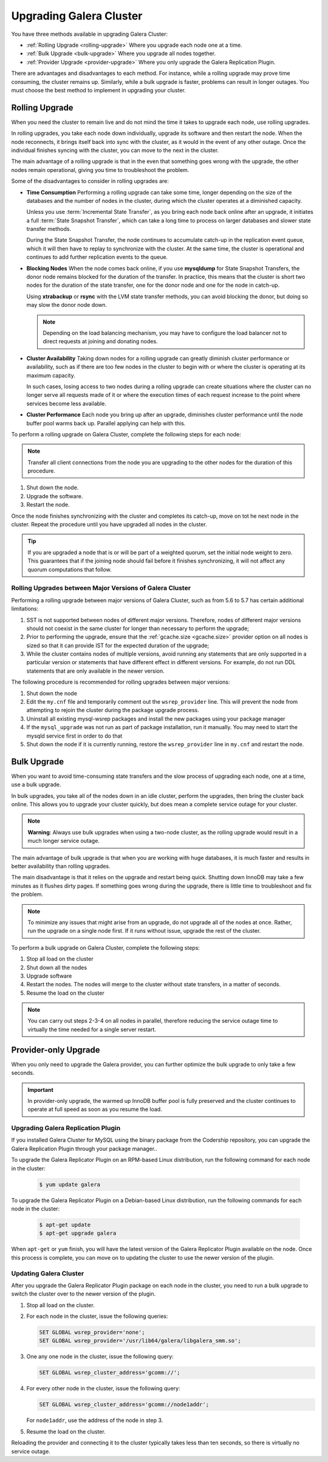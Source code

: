 ====================================
 Upgrading Galera Cluster
====================================
.. _`upgrading-galera`:


You have three methods available in upgrading Galera Cluster:

- :ref:`Rolling Upgrade <rolling-upgrade>` Where you upgrade each node one at a time. 
- :ref:`Bulk Upgrade <bulk-upgrade>` Where you upgrade all nodes together.
- :ref:`Provider Upgrade <provider-upgrade>` Where you only upgrade the Galera Replication Plugin.

There are advantages and disadvantages to each method.  For instance, while a rolling upgrade may prove time consuming, the cluster remains up.  Similarly, while a bulk upgrade is faster, problems can result in longer outages.  You must choose the best method to implement in upgrading your cluster.


-----------------
Rolling Upgrade
-----------------
.. _`rolling-upgrade`:

When you need the cluster to remain live and do not mind the time it takes to upgrade each node, use rolling upgrades.

In rolling upgrades, you take each node down individually, upgrade its software and then restart the node.  When the node reconnects, it brings itself back into sync with the cluster, as it would in the event of any other outage.  Once the individual finishes syncing with the cluster, you can move to the next in the cluster.

The main advantage of a rolling upgrade is that in the even that something goes wrong with the upgrade, the other nodes remain operational, giving you time to troubleshoot the problem.

Some of the disadvantages to consider in rolling upgrades are:

- **Time Consumption** Performing a rolling upgrade can take some time, longer depending on the size of the databases and the number of nodes in the cluster, during which the cluster operates at a diminished capacity.

  Unless you use :term:`Incremental State Transfer`, as you bring each node back online after an upgrade, it initiates a full :term:`State Snapshot Transfer`, which can take a long time to process on larger databases and slower state transfer methods.

  During the State Snapshot Transfer, the node continues to accumulate catch-up in the replication event queue, which it will then have to replay to synchronize with the cluster.  At the same time, the cluster is operational and continues to add further replication events to the queue. 
  
- **Blocking Nodes** When the node comes back online, if you use **mysqldump** for State Snapshot Transfers, the donor node remains blocked for the duration of the transfer.  In practice, this means that the cluster is short two nodes for the duration of the state transfer, one for the donor node and one for the node in catch-up.  

  Using **xtrabackup** or **rsync** with the LVM state transfer methods, you can avoid blocking the donor, but doing so may slow the donor node down.

  .. note:: Depending on the load balancing mechanism, you may have to configure the load balancer not to direct requests at joining and donating nodes.
  
- **Cluster Availability** Taking down nodes for a rolling upgrade can greatly diminish cluster performance or availability, such as if there are too few nodes in the cluster to begin with or where the cluster is operating at its maximum capacity.  

  In such cases, losing access to two nodes during a rolling upgrade can create situations where the cluster can no longer serve all requests made of it or where the execution times of each request increase to the point where services become less available.

- **Cluster Performance** Each node you bring up after an upgrade, diminishes cluster performance until the node buffer pool warms back up.  Parallel applying can help with this.

To perform a rolling upgrade on Galera Cluster, complete the following steps for each node:

.. note:: Transfer all client connections from the node you are upgrading to the other nodes for the duration of this procedure.

#. Shut down the node.

#. Upgrade the software.

#. Restart the node.

Once the node finishes synchronizing with the cluster and completes its catch-up, move on tot he next node in the cluster.  Repeat the procedure until you have upgraded all nodes in the cluster.

.. tip:: If you are upgraded a node that is or will be part of a weighted quorum, set the initial node weight to zero.  This guarantees that if the joining node should fail before it finishes synchronizing, it will not affect any quorum computations that follow.

^^^^^^^^^^^^^^^^^^^^^^^^^^^^^^^^^^^^^^^^^^^^^^^^^^^^^^^^^
Rolling Upgrades between Major Versions of Galera Cluster
^^^^^^^^^^^^^^^^^^^^^^^^^^^^^^^^^^^^^^^^^^^^^^^^^^^^^^^^^

Performing a rolling upgrade between major versions of Galera Cluster, such as from 5.6 to 5.7 has certain additional limitations:

#. SST is not supported between nodes of different major versions. Therefore, nodes of different major versions should not coexist in the same cluster for longer than necessary to perform the upgrade;

#. Prior to performing the upgrade, ensure that the :ref:`gcache.size <gcache.size>` provider option on all nodes is sized so that it can provide IST for the expected duration of the upgrade;

#. While the cluster contains nodes of multiple versions, avoid running any statements that are only supported in a particular version or statements that have different effect in different versions. For example, do not run DDL statements that are only available in the newer version.

The following procedure is recommended for rolling upgrades between major versions:

#. Shut down the node

#. Edit the ``my.cnf`` file and temporarily comment out the ``wsrep_provider`` line. This will prevent the node from attempting to rejoin the cluster during the package upgrade process.

#. Uninstall all existing mysql-wsrep packages and install the new packages using your package manager

#. If the ``mysql_upgrade`` was not run as part of package installation, run it manually. You may need to start the mysqld service first in order to do that

#. Shut down the node if it is currently running, restore the ``wsrep_provider`` line in ``my.cnf`` and restart the node.

-------------
Bulk Upgrade
-------------
.. _`bulk-upgrade`:

When you want to avoid time-consuming state transfers and the slow process of upgrading each node, one at a time, use a bulk upgrade.

In bulk upgrades, you take all of the nodes down in an idle cluster, perform the upgrades, then bring the cluster back online.  This allows you to upgrade your cluster quickly, but does mean a complete service outage for your cluster.

.. note:: **Warning**: Always use bulk upgrades when using a two-node cluster, as the rolling upgrade would result in a much longer service outage.

The main advantage of bulk upgrade is that when you are working with huge databases, it is much faster and results in better availability than rolling upgrades.

The main disadvantage is that it relies on the upgrade and restart being quick.  Shutting down InnoDB may take a few minutes as it flushes dirty pages.  If something goes wrong during the upgrade, there is little time to troubleshoot and fix the problem.  

.. note:: To minimize any issues that might arise from an upgrade, do not upgrade all of the nodes at once.  Rather, run the upgrade on a single node first.  If it runs without issue, upgrade the rest of the cluster.  

To perform a bulk upgrade on Galera Cluster, complete the following steps:

#. Stop all load on the cluster

#. Shut down all the nodes

#. Upgrade software

#. Restart the nodes. The nodes will merge to the cluster without state transfers, in a matter of seconds.

#. Resume the load on the cluster

.. note:: You can carry out steps 2-3-4 on all nodes in parallel, therefore reducing the service outage time to virtually the time needed for a single server restart.


---------------------
Provider-only Upgrade
---------------------
.. _`provider-upgrade`:

.. index::
   pair: Parameters; wsrep_cluster_address

When you only need to upgrade the Galera provider, you can further optimize the bulk upgrade to only take a few seconds.

.. important:: In provider-only upgrade, the warmed up InnoDB buffer pool is fully preserved and the cluster continues to operate at full speed as soon as you resume the load.

^^^^^^^^^^^^^^^^^^^^^^^^^^^^^^^^^^^^
Upgrading Galera Replication Plugin
^^^^^^^^^^^^^^^^^^^^^^^^^^^^^^^^^^^^
.. _`upgrade-plugin`:

If you installed Galera Cluster for MySQL using the binary package from the Codership repository, you can upgrade the Galera Replication Plugin through your package manager..

To upgrade the Galera Replicator Plugin on an RPM-based Linux distribution, run the following command for each node in the cluster:

   .. code-block:: console
   
      $ yum update galera

To upgrade the Galera Replicator Plugin on a Debian-based Linux distribution, run the following commands for each node in the cluster:

   .. code-block:: console
   
      $ apt-get update
      $ apt-get upgrade galera

When ``apt-get`` or ``yum`` finish, you will have the latest version of the Galera Replicator Plugin available on the node.  Once this process is complete, you can move on to updating the cluster to use the newer version of the plugin.

^^^^^^^^^^^^^^^^^^^^^^^^
Updating Galera Cluster
^^^^^^^^^^^^^^^^^^^^^^^^

After you upgrade the Galera Replicator Plugin package on each node in the cluster, you need to run a bulk upgrade to switch the cluster over to the newer version of the plugin.

#. Stop all load on the cluster.

#. For each node in the cluster, issue the following queries:

   .. code-block:: mysql
   
      SET GLOBAL wsrep_provider='none';
      SET GLOBAL wsrep_provider='/usr/lib64/galera/libgalera_smm.so';

#. One any one node in the cluster, issue the following query:

   .. code-block:: mysql
   
      SET GLOBAL wsrep_cluster_address='gcomm://';

#. For every other node in the cluster, issue the following query:

   .. code-block:: mysql
   
      SET GLOBAL wsrep_cluster_address='gcomm://node1addr';
   
   For ``node1addr``, use the address of the node in step 3.

#. Resume the load on the cluster.

Reloading the provider and connecting it to the cluster typically takes less than ten seconds, so there is virtually no service outage.




